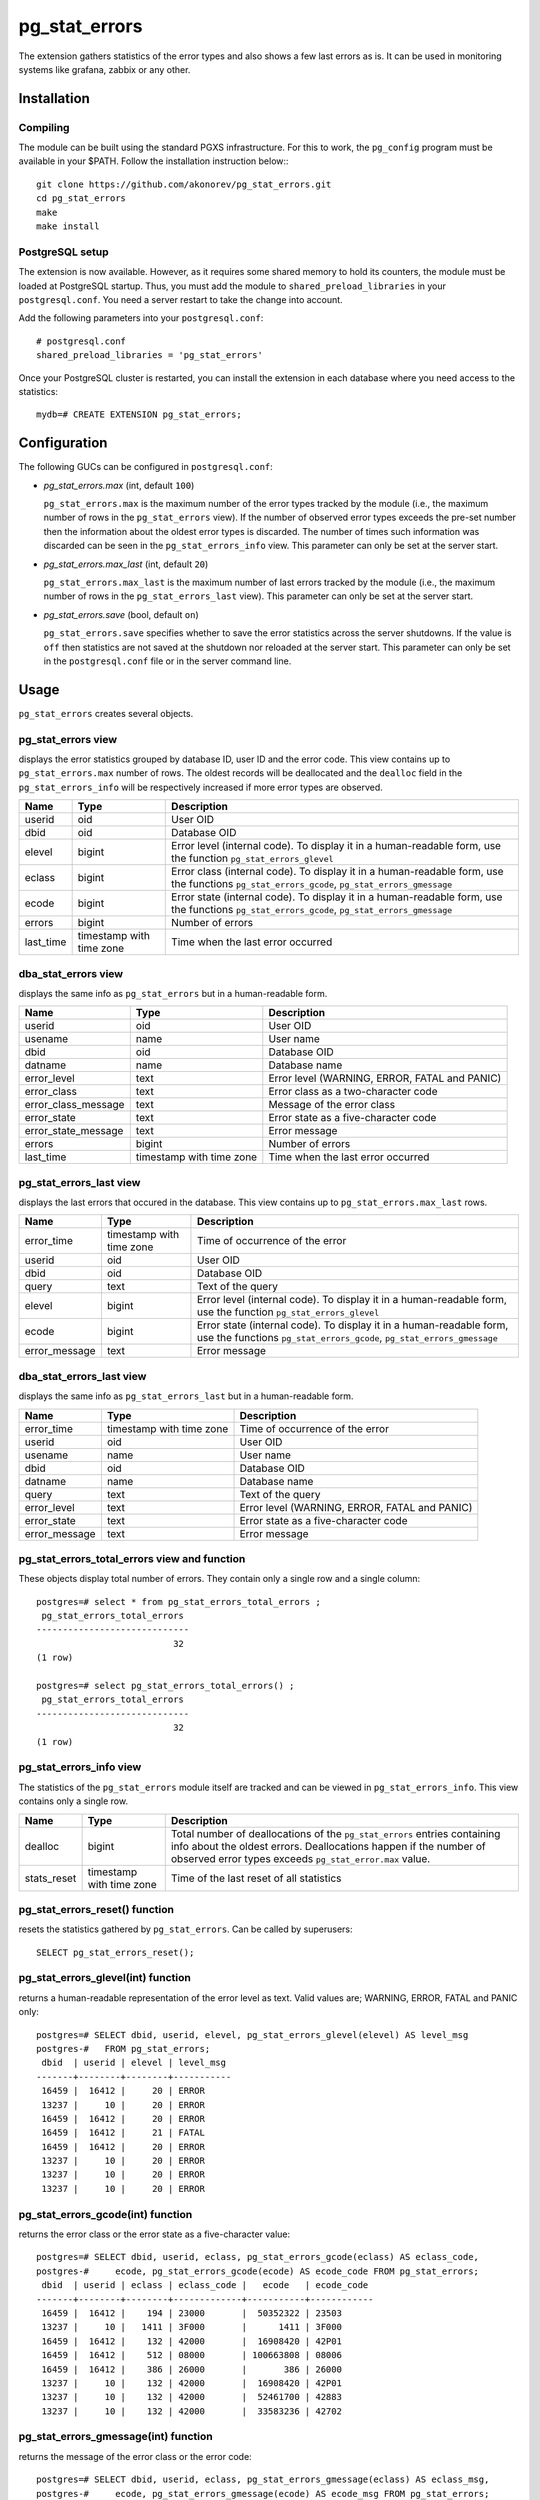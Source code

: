 pg_stat_errors
==============

The extension gathers statistics of the error types and also shows a few last errors as is.
It can be used in monitoring systems like grafana, zabbix or any other.

Installation
------------

Compiling
~~~~~~~~~

The module can be built using the standard PGXS infrastructure. For this to work, 
the ``pg_config`` program must be available in your $PATH. Follow the installation
instruction below:::

 git clone https://github.com/akonorev/pg_stat_errors.git
 cd pg_stat_errors
 make
 make install

PostgreSQL setup
~~~~~~~~~~~~~~~~

The extension is now available. However, as it requires some shared memory to hold 
its counters, the module must be loaded at PostgreSQL startup. Thus, you must add 
the module to ``shared_preload_libraries`` in your ``postgresql.conf``. You need 
a server restart to take the change into account.

Add the following parameters into your ``postgresql.conf``::

 # postgresql.conf
 shared_preload_libraries = 'pg_stat_errors'

Once your PostgreSQL cluster is restarted, you can install the extension in each
database where you need access to the statistics::

 mydb=# CREATE EXTENSION pg_stat_errors;

Configuration
-------------

The following GUCs can be configured in ``postgresql.conf``:

- *pg_stat_errors.max* (int, default ``100``)
  
  ``pg_stat_errors.max`` is the maximum number of the error types tracked by the 
  module (i.e., the maximum number of rows in the ``pg_stat_errors`` view). If the 
  number of observed error types exceeds the pre-set number then the information 
  about the oldest error types is discarded. The number of times such information 
  was discarded can be seen in the ``pg_stat_errors_info`` view. This parameter 
  can only be set at the server start.

- *pg_stat_errors.max_last* (int, default ``20``)
  
  ``pg_stat_errors.max_last`` is the maximum number of last errors tracked by the 
  module (i.e., the maximum number of rows in the ``pg_stat_errors_last`` view). 
  This parameter can only be set at the server start.

- *pg_stat_errors.save* (bool, default ``on``)
  
  ``pg_stat_errors.save`` specifies whether to save the error statistics across the 
  server shutdowns. If the value is ``off`` then statistics are not saved at the 
  shutdown nor reloaded at the server start. This parameter can only be set in the 
  ``postgresql.conf`` file or in the server command line.


Usage
-----

``pg_stat_errors`` creates several objects.

pg_stat_errors view
~~~~~~~~~~~~~~~~~~~

displays the error statistics grouped by database ID, user ID and the error code. This view
contains up to ``pg_stat_errors.max`` number of rows. The oldest records will be deallocated
and the ``dealloc`` field in the ``pg_stat_errors_info`` will be respectively increased if 
more error types are observed.

+-----------+----------------+-------------------------------------------------------------------------+
| Name      | Type           | Description                                                             |
+===========+================+=========================================================================+
| userid    | oid            | User OID                                                                |
+-----------+----------------+-------------------------------------------------------------------------+
| dbid      | oid            | Database OID                                                            |
+-----------+----------------+-------------------------------------------------------------------------+
| elevel    | bigint         | Error level (internal code). To display it in a human-readable form,    |
|           |                | use the function ``pg_stat_errors_glevel``                              |
+-----------+----------------+-------------------------------------------------------------------------+
| eclass    | bigint         | Error class (internal code). To display it in a human-readable form,    |
|           |                | use the functions ``pg_stat_errors_gcode``, ``pg_stat_errors_gmessage`` |
+-----------+----------------+-------------------------------------------------------------------------+
| ecode     | bigint         | Error state (internal code). To display it in a human-readable form,    |
|           |                | use the functions ``pg_stat_errors_gcode``, ``pg_stat_errors_gmessage`` |
+-----------+----------------+-------------------------------------------------------------------------+
| errors    | bigint         | Number of errors                                                        |
+-----------+----------------+-------------------------------------------------------------------------+
| last_time | timestamp with | Time when the last error occurred                                       |
|           | time zone      |                                                                         |
+-----------+----------------+-------------------------------------------------------------------------+

dba_stat_errors view
~~~~~~~~~~~~~~~~~~~~

displays the same info as ``pg_stat_errors`` but in a human-readable form.

+---------------------+----------------+---------------------------------------------------+
| Name                | Type           | Description                                       |
+=====================+================+===================================================+
| userid              | oid            | User OID                                          |
+---------------------+----------------+---------------------------------------------------+
| usename             | name           | User name                                         |
+---------------------+----------------+---------------------------------------------------+
| dbid                | oid            | Database OID                                      |
+---------------------+----------------+---------------------------------------------------+
| datname             | name           | Database name                                     |
+---------------------+----------------+---------------------------------------------------+
| error_level         | text           | Error level (WARNING, ERROR, FATAL and PANIC)     |
+---------------------+----------------+---------------------------------------------------+
| error_class         | text           | Error class as a two-character code               |
+---------------------+----------------+---------------------------------------------------+
| error_class_message | text           | Message of the error class                        |
+---------------------+----------------+---------------------------------------------------+
| error_state         | text           | Error state as a five-character code              |
+---------------------+----------------+---------------------------------------------------+
| error_state_message | text           | Error message                                     |
+---------------------+----------------+---------------------------------------------------+
| errors              | bigint         | Number of errors                                  |
+---------------------+----------------+---------------------------------------------------+
| last_time           | timestamp with | Time when the last error occurred                 |
|                     | time zone      |                                                   |
+---------------------+----------------+---------------------------------------------------+

pg_stat_errors_last view
~~~~~~~~~~~~~~~~~~~~~~~~

displays the last errors that occured in the database. This view contains up to
``pg_stat_errors.max_last`` rows.

+---------------+----------------+-------------------------------------------------------------------------+
| Name          | Type           | Description                                                             |
+===============+================+=========================================================================+
| error_time    | timestamp with | Time of occurrence of the error                                         |
|               | time zone      |                                                                         |
+---------------+----------------+-------------------------------------------------------------------------+
| userid        | oid            | User OID                                                                |
+---------------+----------------+-------------------------------------------------------------------------+
| dbid          | oid            | Database OID                                                            |
+---------------+----------------+-------------------------------------------------------------------------+
| query         | text           | Text of the query                                                       |
+---------------+----------------+-------------------------------------------------------------------------+
| elevel        | bigint         | Error level (internal code). To display it in a human-readable form,    |
|               |                | use the function ``pg_stat_errors_glevel``                              |
+---------------+----------------+-------------------------------------------------------------------------+
| ecode         | bigint         | Error state (internal code). To display it in a human-readable form,    |
|               |                | use the functions ``pg_stat_errors_gcode``, ``pg_stat_errors_gmessage`` |
+---------------+----------------+-------------------------------------------------------------------------+
| error_message | text           | Error message                                                           |
+---------------+----------------+-------------------------------------------------------------------------+


dba_stat_errors_last view
~~~~~~~~~~~~~~~~~~~~~~~~~

displays the same info as ``pg_stat_errors_last`` but in a human-readable form.

+---------------+----------------+-------------------------------------------------------+
| Name          | Type           | Description                                           |
+===============+================+=======================================================+
| error_time    | timestamp with | Time of occurrence of the error                       |
|               | time zone      |                                                       |
+---------------+----------------+-------------------------------------------------------+
| userid        | oid            | User OID                                              |
+---------------+----------------+-------------------------------------------------------+
| usename       | name           | User name                                             |
+---------------+----------------+-------------------------------------------------------+
| dbid          | oid            | Database OID                                          |
+---------------+----------------+-------------------------------------------------------+
| datname       | name           | Database name                                         |
+---------------+----------------+-------------------------------------------------------+
| query         | text           | Text of the query                                     |
+---------------+----------------+-------------------------------------------------------+
| error_level   | text           | Error level (WARNING, ERROR, FATAL and PANIC)         |
+---------------+----------------+-------------------------------------------------------+
| error_state   | text           | Error state as a five-character code                  |
+---------------+----------------+-------------------------------------------------------+
| error_message | text           | Error message                                         |
+---------------+----------------+-------------------------------------------------------+


pg_stat_errors_total_errors view and function
~~~~~~~~~~~~~~~~~~~~~~~~~~~~~~~~~~~~~~~~~~~~~

These objects display total number of errors. They contain only a single row and a single column::

 postgres=# select * from pg_stat_errors_total_errors ;
  pg_stat_errors_total_errors 
 -----------------------------
                           32
 (1 row)

 postgres=# select pg_stat_errors_total_errors() ;
  pg_stat_errors_total_errors 
 -----------------------------
                           32
 (1 row)


pg_stat_errors_info view
~~~~~~~~~~~~~~~~~~~~~~~~

The statistics of the ``pg_stat_errors`` module itself are tracked and can be viewed in
``pg_stat_errors_info``. This view contains only a single row.

+----------------+----------------+---------------------------------------------------------+
| Name           | Type           | Description                                             |
+================+================+=========================================================+
| dealloc        | bigint         | Total number of deallocations of the ``pg_stat_errors`` |
|                |                | entries containing info about the oldest errors.        |
|                |                | Deallocations happen if the number of observed error    |
|                |                | types exceeds ``pg_stat_error.max`` value.              |
+----------------+----------------+---------------------------------------------------------+
| stats_reset    | timestamp with | Time of the last reset of all statistics                |
|                | time zone      |                                                         |
+----------------+----------------+---------------------------------------------------------+


pg_stat_errors_reset() function
~~~~~~~~~~~~~~~~~~~~~~~~~~~~~~~

resets the statistics gathered by ``pg_stat_errors``. Can be called by superusers::

 SELECT pg_stat_errors_reset();


pg_stat_errors_glevel(int) function
~~~~~~~~~~~~~~~~~~~~~~~~~~~~~~~~~~~

returns a human-readable representation of the error level as text. Valid values are;
WARNING, ERROR, FATAL and PANIC only::

 postgres=# SELECT dbid, userid, elevel, pg_stat_errors_glevel(elevel) AS level_msg 
 postgres-#   FROM pg_stat_errors;
  dbid  | userid | elevel | level_msg 
 -------+--------+--------+-----------
  16459 |  16412 |     20 | ERROR
  13237 |     10 |     20 | ERROR
  16459 |  16412 |     20 | ERROR
  16459 |  16412 |     21 | FATAL
  16459 |  16412 |     20 | ERROR
  13237 |     10 |     20 | ERROR
  13237 |     10 |     20 | ERROR
  13237 |     10 |     20 | ERROR

pg_stat_errors_gcode(int) function
~~~~~~~~~~~~~~~~~~~~~~~~~~~~~~~~~~

returns the error class or the error state as a five-character value::

 postgres=# SELECT dbid, userid, eclass, pg_stat_errors_gcode(eclass) AS eclass_code,
 postgres-#     ecode, pg_stat_errors_gcode(ecode) AS ecode_code FROM pg_stat_errors;
  dbid  | userid | eclass | eclass_code |   ecode   | ecode_code 
 -------+--------+--------+-------------+-----------+------------
  16459 |  16412 |    194 | 23000       |  50352322 | 23503
  13237 |     10 |   1411 | 3F000       |      1411 | 3F000
  16459 |  16412 |    132 | 42000       |  16908420 | 42P01
  16459 |  16412 |    512 | 08000       | 100663808 | 08006
  16459 |  16412 |    386 | 26000       |       386 | 26000
  13237 |     10 |    132 | 42000       |  16908420 | 42P01
  13237 |     10 |    132 | 42000       |  52461700 | 42883
  13237 |     10 |    132 | 42000       |  33583236 | 42702

pg_stat_errors_gmessage(int) function
~~~~~~~~~~~~~~~~~~~~~~~~~~~~~~~~~~~~~

returns the message of the error class or the error code::

 postgres=# SELECT dbid, userid, eclass, pg_stat_errors_gmessage(eclass) AS eclass_msg,
 postgres-#     ecode, pg_stat_errors_gmessage(ecode) AS ecode_msg FROM pg_stat_errors;
  dbid  | userid | eclass |              eclass_msg               |   ecode   |          ecode_msg          
 -------+--------+--------+---------------------------------------+-----------+-----------------------------
  16459 |  16412 |    194 | integrity_constraint_violation        |  50352322 | foreign_key_violation
  13237 |     10 |   1411 | invalid_schema_name                   |      1411 | invalid_schema_name
  16459 |  16412 |    132 | syntax_error_or_access_rule_violation |  16908420 | undefined_table
  16459 |  16412 |    512 | connection_exception                  | 100663808 | connection_failure
  16459 |  16412 |    386 | invalid_sql_statement_name            |       386 | invalid_sql_statement_name
  13237 |     10 |    132 | syntax_error_or_access_rule_violation |  16908420 | undefined_table
  13237 |     10 |    132 | syntax_error_or_access_rule_violation |  52461700 | undefined_function
  13237 |     10 |    132 | syntax_error_or_access_rule_violation |  33583236 | ambiguous_column

Examples
--------
::

 postgres=# SELECT * FROM pg_stat_errors;
  userid | dbid  | elevel | eclass |   ecode   | errors |           last_time           
 --------+-------+--------+--------+-----------+--------+-------------------------------
      10 | 13237 |     20 |   1154 |  16909442 |      1 | 2021-12-01 14:16:11.325831+03
   16412 | 16459 |     20 |    194 |  50352322 |   1499 | 2021-11-12 14:15:18.647229+03
      10 | 13237 |     20 |   1411 |      1411 |      1 | 2021-11-29 22:13:15.476547+03
   16412 | 16459 |     20 |    132 |  16908420 |   2030 | 2021-11-12 14:15:04.619064+03
   16412 | 16459 |     21 |    512 | 100663808 |     60 | 2021-11-19 01:56:57.103111+03
   16412 | 16459 |     20 |    386 |       386 |   2043 | 2021-11-12 14:15:18.67885+03
      10 | 13237 |     20 |    132 |  16908420 |     32 | 2021-12-01 13:49:18.950681+03
      10 | 13237 |     20 |    132 |  52461700 |      1 | 2021-11-13 00:10:32.884677+03
      10 | 13237 |     20 |    132 |  33583236 |      2 | 2021-11-13 00:59:09.900757+03
   16412 | 16459 |     20 |    130 |  33685634 |   2112 | 2021-11-12 14:15:18.689152+03
   16412 | 16459 |     20 |    132 |  50360452 |   2027 | 2021-11-12 14:15:04.630541+03
      10 | 13237 |     20 |    132 |  16801924 |     13 | 2021-12-01 13:51:41.061942+03
      10 | 13237 |     20 |    132 | 101744772 |      1 | 2021-11-29 22:12:50.363787+03
   16412 | 16459 |     20 |    194 |  83906754 |    415 | 2021-11-12 14:12:39.77022+03
      10 | 13237 |     20 |     66 |        66 |      1 | 2021-11-13 00:28:40.049738+03
      10 | 13237 |     21 |    453 |  16908741 |      3 | 2021-11-19 00:40:36.168558+03
   16412 | 16459 |     20 |    130 | 134217858 |   2041 | 2021-11-12 14:15:18.673896+03
   16412 | 16459 |     20 |    132 |  16797828 |   2048 | 2021-11-12 14:15:18.668496+03
   16412 | 16459 |     20 |    132 | 117571716 |   2054 | 2021-11-12 14:15:18.663046+03
      10 | 13237 |     20 |    453 |  67371461 |    144 | 2021-11-19 03:51:06.922327+03
      10 | 13237 |     20 |    132 |  50360452 |      6 | 2021-11-13 00:59:48.703543+03
      10 | 13237 |     21 |    512 | 100663808 |    175 | 2021-11-19 09:53:36.775614+03
 (22 rows)

::

 postgres=# SELECT * FROM dba_stat_errors;
  userid | usename  | dbid  | datname  | error_level | error_class |             error_class_message             | error_state |      error_state_message      | errors |           last_time           
 --------+----------+-------+----------+-------------+-------------+---------------------------------------------+-------------+-------------------------------+--------+-------------------------------
      10 | postgres | 13237 | postgres | ERROR       | 2B          | dependent_privilege_descriptors_still_exist | 2BP01       | dependent_objects_still_exist |      1 | 2021-12-01 14:16:11.325831+03
   16412 | pgb1     | 16459 | pgb1     | ERROR       | 23          | integrity_constraint_violation              | 23503       | foreign_key_violation         |   1499 | 2021-11-12 14:15:18.647229+03
      10 | postgres | 13237 | postgres | ERROR       | 3F          | invalid_schema_name                         | 3F000       | invalid_schema_name           |      1 | 2021-11-29 22:13:15.476547+03
   16412 | pgb1     | 16459 | pgb1     | ERROR       | 42          | syntax_error_or_access_rule_violation       | 42P01       | undefined_table               |   2030 | 2021-11-12 14:15:04.619064+03
   16412 | pgb1     | 16459 | pgb1     | FATAL       | 08          | connection_exception                        | 08006       | connection_failure            |     60 | 2021-11-19 01:56:57.103111+03
   16412 | pgb1     | 16459 | pgb1     | ERROR       | 26          | invalid_sql_statement_name                  | 26000       | invalid_sql_statement_name    |   2043 | 2021-11-12 14:15:18.67885+03
      10 | postgres | 13237 | postgres | ERROR       | 42          | syntax_error_or_access_rule_violation       | 42P01       | undefined_table               |     32 | 2021-12-01 13:49:18.950681+03
      10 | postgres | 13237 | postgres | ERROR       | 42          | syntax_error_or_access_rule_violation       | 42883       | undefined_function            |      1 | 2021-11-13 00:10:32.884677+03
      10 | postgres | 13237 | postgres | ERROR       | 42          | syntax_error_or_access_rule_violation       | 42702       | ambiguous_column              |      2 | 2021-11-13 00:59:09.900757+03
   16412 | pgb1     | 16459 | pgb1     | ERROR       | 22          | data_exception                              | 22P02       | invalid_text_representation   |   2112 | 2021-11-12 14:15:18.689152+03
   16412 | pgb1     | 16459 | pgb1     | ERROR       | 42          | syntax_error_or_access_rule_violation       | 42703       | undefined_column              |   2027 | 2021-11-12 14:15:04.630541+03
      10 | postgres | 13237 | postgres | ERROR       | 42          | syntax_error_or_access_rule_violation       | 42601       | syntax_error                  |     13 | 2021-12-01 13:51:41.061942+03
      10 | postgres | 13237 | postgres | ERROR       | 42          | syntax_error_or_access_rule_violation       | 42846       | cannot_coerce                 |      1 | 2021-11-29 22:12:50.363787+03
   16412 | pgb1     | 16459 | pgb1     | ERROR       | 23          | integrity_constraint_violation              | 23505       | unique_violation              |    415 | 2021-11-12 14:12:39.77022+03
      10 | postgres | 13237 | postgres | ERROR       | 21          | cardinality_violation                       | 21000       | cardinality_violation         |      1 | 2021-11-13 00:28:40.049738+03
      10 | postgres | 13237 | postgres | FATAL       | 57          | operator_intervention                       | 57P01       | admin_shutdown                |      3 | 2021-11-19 00:40:36.168558+03
   16412 | pgb1     | 16459 | pgb1     | ERROR       | 22          | data_exception                              | 22008       | datetime_field_overflow       |   2041 | 2021-11-12 14:15:18.673896+03
   16412 | pgb1     | 16459 | pgb1     | ERROR       | 42          | syntax_error_or_access_rule_violation       | 42501       | insufficient_privilege        |   2048 | 2021-11-12 14:15:18.668496+03
   16412 | pgb1     | 16459 | pgb1     | ERROR       | 42          | syntax_error_or_access_rule_violation       | 42P07       | duplicate_table               |   2054 | 2021-11-12 14:15:18.663046+03
      10 | postgres | 13237 | postgres | ERROR       | 57          | operator_intervention                       | 57014       | query_canceled                |    144 | 2021-11-19 03:51:06.922327+03
      10 | postgres | 13237 | postgres | ERROR       | 42          | syntax_error_or_access_rule_violation       | 42703       | undefined_column              |      6 | 2021-11-13 00:59:48.703543+03
      10 | postgres | 13237 | postgres | FATAL       | 08          | connection_exception                        | 08006       | connection_failure            |    175 | 2021-11-19 09:53:36.775614+03
 (22 rows)

::

 postgres=# select * from dba_stat_errors_last order by error_time;
           error_time           | userid | usename  | dbid  | datname  |                          query                           | error_level | error_state |                    error_message                     
 -------------------------------+--------+----------+-------+----------+----------------------------------------------------------+-------------+-------------+------------------------------------------------------
  2021-12-30 01:56:01.752414+03 |     10 | postgres | 12405 | postgres | INSERT INTO t2 (p, dat) VALUES (413, '20211139')         | ERROR       | 42703       | column "p" of relation "t2" does not exist
  2021-12-30 01:56:01.757654+03 |     10 | postgres | 12405 | postgres | DEALLOCATE pdo_stmt_0004506                              | ERROR       | 26000       | prepared statement "pdo_stmt_0004506" does not exist
  2021-12-30 01:56:01.761941+03 |     10 | postgres | 12405 | postgres | SELECT n FROM t12                                        | ERROR       | 42P01       | relation "t12" does not exist
  2021-12-30 01:56:01.766596+03 |     10 | postgres | 12405 | postgres | DEALLOCATE pdo_stmt_0007907                              | ERROR       | 26000       | prepared statement "pdo_stmt_0007907" does not exist
  2021-12-30 01:56:01.770606+03 |     10 | postgres | 12405 | postgres | INSERT INTO t2 (p, dat) VALUES (1059, '20211139')        | ERROR       | 42703       | column "p" of relation "t2" does not exist
  2021-12-30 01:56:01.775133+03 |     10 | postgres | 12405 | postgres | DEALLOCATE pdo_stmt_0002629                              | ERROR       | 26000       | prepared statement "pdo_stmt_0002629" does not exist
  2021-12-30 01:56:01.797044+03 |     10 | postgres | 12405 | postgres | INSERT INTO t2 (p, dat) VALUES (4313, '20211134')        | ERROR       | 42703       | column "p" of relation "t2" does not exist
  2021-12-30 01:56:01.802632+03 |     10 | postgres | 12405 | postgres | DEALLOCATE pdo_stmt_0004717                              | ERROR       | 26000       | prepared statement "pdo_stmt_0004717" does not exist
  2021-12-30 01:56:01.817525+03 |     10 | postgres | 12405 | postgres | SELECT p12 from t1                                       | ERROR       | 42703       | column "p12" does not exist
  2021-12-30 01:56:01.862882+03 |     10 | postgres | 12405 | postgres | INSERT INTO t2 (p, dat) VALUES (2300, '20211139')        | ERROR       | 42703       | column "p" of relation "t2" does not exist
  2021-12-30 01:56:01.868913+03 |     10 | postgres | 12405 | postgres | SELECT p8 from t1                                        | ERROR       | 42703       | column "p8" does not exist
  2021-12-30 01:56:01.874875+03 |     10 | postgres | 12405 | postgres | INSERT INTO t1 VALUES ('test6')                          | ERROR       | 22P02       | invalid input syntax for integer: "test6"
  2021-12-30 01:56:01.880706+03 |     10 | postgres | 12405 | postgres | DEALLOCATE pdo_stmt_0001192                              | ERROR       | 26000       | prepared statement "pdo_stmt_0001192" does not exist
  2021-12-30 01:56:01.884662+03 |     10 | postgres | 12405 | postgres | DEALLOCATE pdo_stmt_0001891                              | ERROR       | 26000       | prepared statement "pdo_stmt_0001891" does not exist
  2021-12-30 01:56:01.890292+03 |     10 | postgres | 12405 | postgres | INSERT INTO t2 (p, dat) VALUES (269, current_timestamp)  | ERROR       | 42703       | column "p" of relation "t2" does not exist
  2021-12-30 01:56:01.894653+03 |     10 | postgres | 12405 | postgres | INSERT INTO t2 (p, dat) VALUES (88, current_timestamp)   | ERROR       | 42703       | column "p" of relation "t2" does not exist
  2021-12-30 01:56:01.899105+03 |     10 | postgres | 12405 | postgres | CREATE TABLE t3 (n int)                                  | ERROR       | 42P07       | relation "t3" already exists
  2021-12-30 01:56:01.903823+03 |     10 | postgres | 12405 | postgres | CREATE TABLE t1 (n int)                                  | ERROR       | 42P07       | relation "t1" already exists
  2021-12-30 01:56:01.926328+03 |     10 | postgres | 12405 | postgres | INSERT INTO t2 (p, dat) VALUES (1899, current_timestamp) | ERROR       | 42703       | column "p" of relation "t2" does not exist
  2021-12-30 01:56:01.932826+03 |     10 | postgres | 12405 | postgres | INSERT INTO t1 VALUES ('test11')                         | ERROR       | 22P02       | invalid input syntax for integer: "test11"
 (20 rows)

Dashboard
~~~~~~~~~

.. image:: doc/grafana1.png


Compatibility
-------------

``pg_stat_errors`` is compatible with the PostgreSQL 9.4, 9.5, 9.6, 10, 11, 12, 13 and 14 releases.

Authors
-------

Alexey Konorev <alexey.konorev@gmail.com>

License
-------

``pg_stat_errors`` is free software distributed under the PostgreSQL license.

Copyright (c) 2021, Alexey E. Konorev


